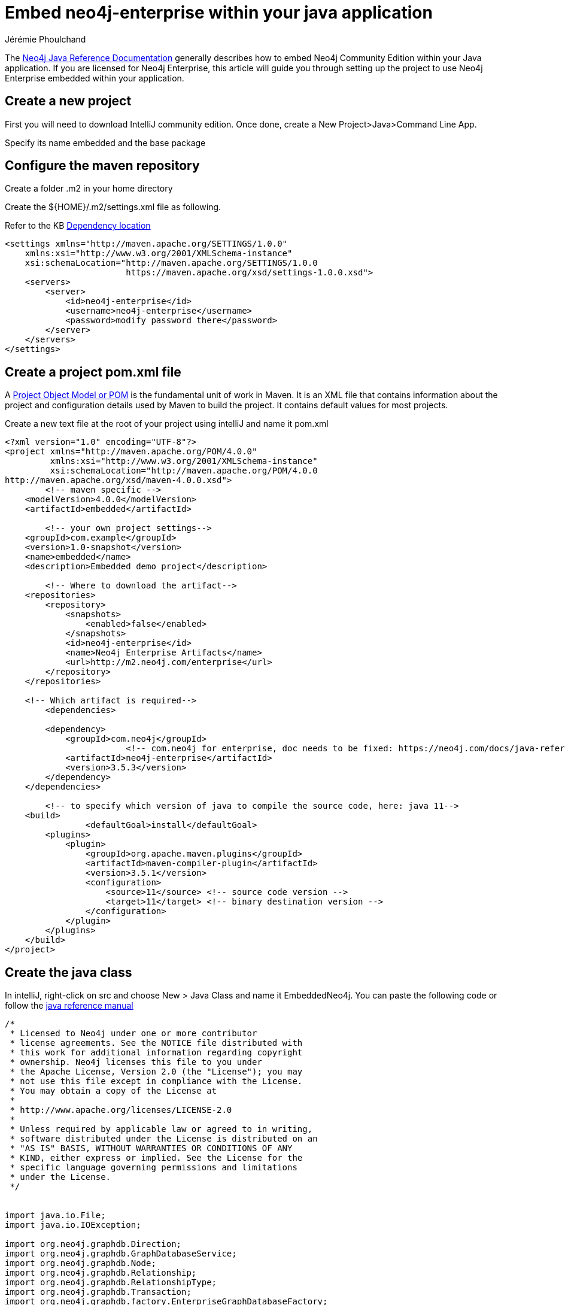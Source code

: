 = Embed neo4j-enterprise within your java application
:slug: embed-neo4j-enterprise-within-your-java-application
:author: Jérémie Phoulchand
:neo4j-versions: 3.5
:tags: intellij, enterprise, embedded,installation
:public:
:category: development

The link:https://neo4j.com/docs/java-reference/3.5/[Neo4j Java Reference Documentation] generally describes how to embed Neo4j Community Edition within your Java application. If you are licensed for Neo4j Enterprise, this article will guide you through setting up the project to use Neo4j Enterprise embedded within your application.

== Create a new project

First you will need to download IntelliJ community edition.
Once done, create a New Project>Java>Command Line App.

Specify its name embedded and the base package

== Configure the maven repository

Create a folder .m2 in your home directory

Create the ${HOME}/.m2/settings.xml file as following.

Refer to the KB https://support.neo4j.com/hc/en-us/articles/360012742113-Dependency-location-for-Neo4j-Enterprise-Edition-artifacts[Dependency location]

----
<settings xmlns="http://maven.apache.org/SETTINGS/1.0.0"
    xmlns:xsi="http://www.w3.org/2001/XMLSchema-instance"
    xsi:schemaLocation="http://maven.apache.org/SETTINGS/1.0.0
                        https://maven.apache.org/xsd/settings-1.0.0.xsd">
    <servers>
        <server>
            <id>neo4j-enterprise</id>
            <username>neo4j-enterprise</username>
            <password>modify password there</password>
        </server>
    </servers>
</settings>

----

== Create a project pom.xml file

A https://maven.apache.org/guides/introduction/introduction-to-the-pom.html[Project Object Model or POM] is the fundamental unit of work in Maven. 
It is an XML file that contains information about the project and configuration details used by Maven to build the project. 
It contains default values for most projects.

Create a new text file at the root of your project using intelliJ and name it pom.xml
----
<?xml version="1.0" encoding="UTF-8"?>
<project xmlns="http://maven.apache.org/POM/4.0.0"
         xmlns:xsi="http://www.w3.org/2001/XMLSchema-instance"
         xsi:schemaLocation="http://maven.apache.org/POM/4.0.0
http://maven.apache.org/xsd/maven-4.0.0.xsd">
	<!-- maven specific -->
    <modelVersion>4.0.0</modelVersion>
    <artifactId>embedded</artifactId>
	
	<!-- your own project settings-->
    <groupId>com.example</groupId>
    <version>1.0-snapshot</version>
    <name>embedded</name>
    <description>Embedded demo project</description>

	<!-- Where to download the artifact-->
    <repositories>
        <repository>
            <snapshots>
                <enabled>false</enabled>
            </snapshots>
            <id>neo4j-enterprise</id>
            <name>Neo4j Enterprise Artifacts</name>
            <url>http://m2.neo4j.com/enterprise</url>
        </repository>
    </repositories>

    <!-- Which artifact is required-->
	<dependencies>
		
        <dependency>
            <groupId>com.neo4j</groupId>	
			<!-- com.neo4j for enterprise, doc needs to be fixed: https://neo4j.com/docs/java-reference/3.5/tutorials-java-embedded/#editions -->
            <artifactId>neo4j-enterprise</artifactId>
            <version>3.5.3</version>
        </dependency>
    </dependencies>

	<!-- to specify which version of java to compile the source code, here: java 11-->
    <build>
		<defaultGoal>install</defaultGoal>
        <plugins>
            <plugin>
                <groupId>org.apache.maven.plugins</groupId>
                <artifactId>maven-compiler-plugin</artifactId>
                <version>3.5.1</version>
                <configuration>
                    <source>11</source> <!-- source code version -->
                    <target>11</target> <!-- binary destination version -->
                </configuration>
            </plugin>
        </plugins>
    </build>
</project>
----

== Create the java class 

In intelliJ, right-click on src and choose New > Java Class and name it EmbeddedNeo4j.
You can paste the following code or follow the https://neo4j.com/docs/java-reference/3.5/tutorials-java-embedded/#tutorials-java-embedded-setup-startstop[java reference manual]


----
/*
 * Licensed to Neo4j under one or more contributor
 * license agreements. See the NOTICE file distributed with
 * this work for additional information regarding copyright
 * ownership. Neo4j licenses this file to you under
 * the Apache License, Version 2.0 (the "License"); you may
 * not use this file except in compliance with the License.
 * You may obtain a copy of the License at
 *
 * http://www.apache.org/licenses/LICENSE-2.0
 *
 * Unless required by applicable law or agreed to in writing,
 * software distributed under the License is distributed on an
 * "AS IS" BASIS, WITHOUT WARRANTIES OR CONDITIONS OF ANY
 * KIND, either express or implied. See the License for the
 * specific language governing permissions and limitations
 * under the License.
 */


import java.io.File;
import java.io.IOException;

import org.neo4j.graphdb.Direction;
import org.neo4j.graphdb.GraphDatabaseService;
import org.neo4j.graphdb.Node;
import org.neo4j.graphdb.Relationship;
import org.neo4j.graphdb.RelationshipType;
import org.neo4j.graphdb.Transaction;
import org.neo4j.graphdb.factory.EnterpriseGraphDatabaseFactory;
import org.neo4j.io.fs.FileUtils;


public class EmbeddedNeo4j
{
    private static final File databaseDirectory = new File( "/Users/jphoulchand/neo4j/test/embedded-neo4j-enterprise/" );

    public String greeting;

    // tag::vars[]
    GraphDatabaseService graphDb;
    Node firstNode;
    Node secondNode;
    Relationship relationship;
    // end::vars[]

    // tag::createReltype[]
    private enum RelTypes implements RelationshipType
    {
        KNOWS
    }
    // end::createReltype[]

    public static void main( final String[] args ) throws IOException
    {
        EmbeddedNeo4j hello = new EmbeddedNeo4j();
        hello.createDb();
        hello.removeData();
        hello.shutDown();
    }

    void createDb() throws IOException
    {
        FileUtils.deleteRecursively( databaseDirectory );

        // tag::startDb[]
        graphDb = new EnterpriseGraphDatabaseFactory().newEmbeddedDatabase( databaseDirectory );
        registerShutdownHook( graphDb );
        // end::startDb[]

        // tag::transaction[]
        try ( Transaction tx = graphDb.beginTx() )
        {
            // Database operations go here
            // end::transaction[]
            // tag::addData[]
            firstNode = graphDb.createNode();
            firstNode.setProperty( "message", "Hello, " );
            secondNode = graphDb.createNode();
            secondNode.setProperty( "message", "World!" );

            relationship = firstNode.createRelationshipTo( secondNode, RelTypes.KNOWS );
            relationship.setProperty( "message", "brave Neo4j " );
            // end::addData[]

            // tag::readData[]
            System.out.print( firstNode.getProperty( "message" ) );
            System.out.print( relationship.getProperty( "message" ) );
            System.out.print( secondNode.getProperty( "message" ) );
            // end::readData[]

            greeting = ( (String) firstNode.getProperty( "message" ) )
                    + ( (String) relationship.getProperty( "message" ) )
                    + ( (String) secondNode.getProperty( "message" ) );

            // tag::transaction[]
            tx.success();
        }
        // end::transaction[]
    }

    void removeData()
    {
        try ( Transaction tx = graphDb.beginTx() )
        {
            // tag::removingData[]
            // let's remove the data
            firstNode.getSingleRelationship( RelTypes.KNOWS, Direction.OUTGOING ).delete();
            firstNode.delete();
            secondNode.delete();
            // end::removingData[]

            tx.success();
        }
    }

    void shutDown()
    {
        System.out.println();
        System.out.println( "Shutting down database ..." );
        // tag::shutdownServer[]
        graphDb.shutdown();
        // end::shutdownServer[]
    }

    // tag::shutdownHook[]
    private static void registerShutdownHook( final GraphDatabaseService graphDb )
    {
        // Registers a shutdown hook for the Neo4j instance so that it
        // shuts down nicely when the VM exits (even if you "Ctrl-C" the
        // running application).
        Runtime.getRuntime().addShutdownHook( new Thread()
        {
            @Override
            public void run()
            {
                graphDb.shutdown();
            }
        } );
    }
    // end::shutdownHook[]
}
----

